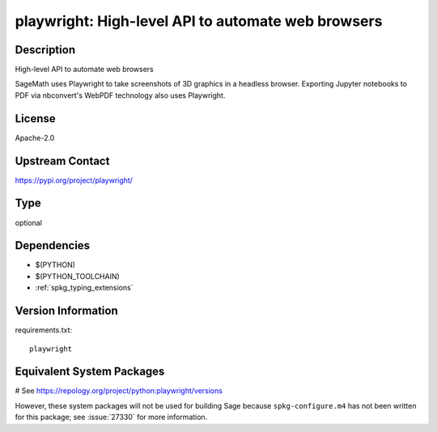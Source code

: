 .. _spkg_playwright:

playwright: High-level API to automate web browsers
===================================================

Description
-----------

High-level API to automate web browsers

SageMath uses Playwright to take screenshots of 3D graphics in a headless browser.
Exporting Jupyter notebooks to PDF via nbconvert's WebPDF technology also uses Playwright.

License
-------

Apache-2.0

Upstream Contact
----------------

https://pypi.org/project/playwright/



Type
----

optional


Dependencies
------------

- $(PYTHON)
- $(PYTHON_TOOLCHAIN)
- :ref:`spkg_typing_extensions`

Version Information
-------------------

requirements.txt::

    playwright

Equivalent System Packages
--------------------------

.. tab:: Arch Linux:

   .. CODE-BLOCK:: bash

       $ sudo pacman -S python-playwright

.. tab:: conda-forge:

   .. CODE-BLOCK:: bash

       $ conda install playwright

.. tab:: Nixpkgs:

   .. CODE-BLOCK:: bash

       $ nix-env -f \'\<nixpkgs\>\' --install --attr python3.\$\{PYTHON_MINOR\}-playwright

# See https://repology.org/project/python:playwright/versions

However, these system packages will not be used for building Sage
because ``spkg-configure.m4`` has not been written for this package;
see :issue:`27330` for more information.
